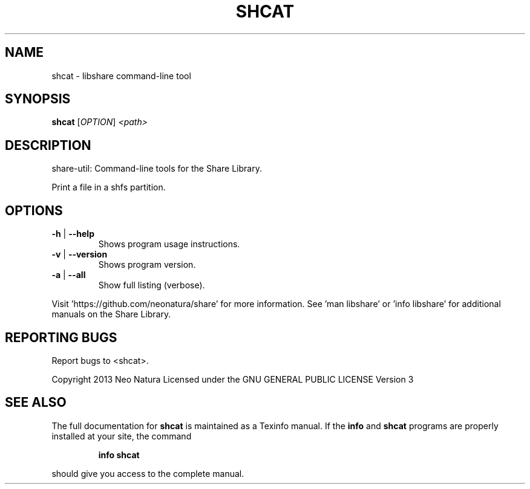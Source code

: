 .\" DO NOT MODIFY THIS FILE!  It was generated by help2man 1.36.
.TH SHCAT "1" "December 2014" "shcat version 2.17" "User Commands"
.SH NAME
shcat \- libshare command-line tool
.SH SYNOPSIS
.B shcat
[\fIOPTION\fR] \fI<path>\fR
.SH DESCRIPTION
share\-util: Command\-line tools for the Share Library.
.PP
Print a file in a shfs partition.
.SH OPTIONS
.TP
\fB\-h\fR | \fB\-\-help\fR
Shows program usage instructions.
.TP
\fB\-v\fR | \fB\-\-version\fR
Shows program version.
.TP
\fB\-a\fR | \fB\-\-all\fR
Show full listing (verbose).
.PP
Visit 'https://github.com/neonatura/share' for more information.
See 'man libshare' or 'info libshare' for additional manuals on the Share Library.
.SH "REPORTING BUGS"
Report bugs to <shcat>.
.PP
Copyright 2013 Neo Natura
Licensed under the GNU GENERAL PUBLIC LICENSE Version 3
.SH "SEE ALSO"
The full documentation for
.B shcat
is maintained as a Texinfo manual.  If the
.B info
and
.B shcat
programs are properly installed at your site, the command
.IP
.B info shcat
.PP
should give you access to the complete manual.
